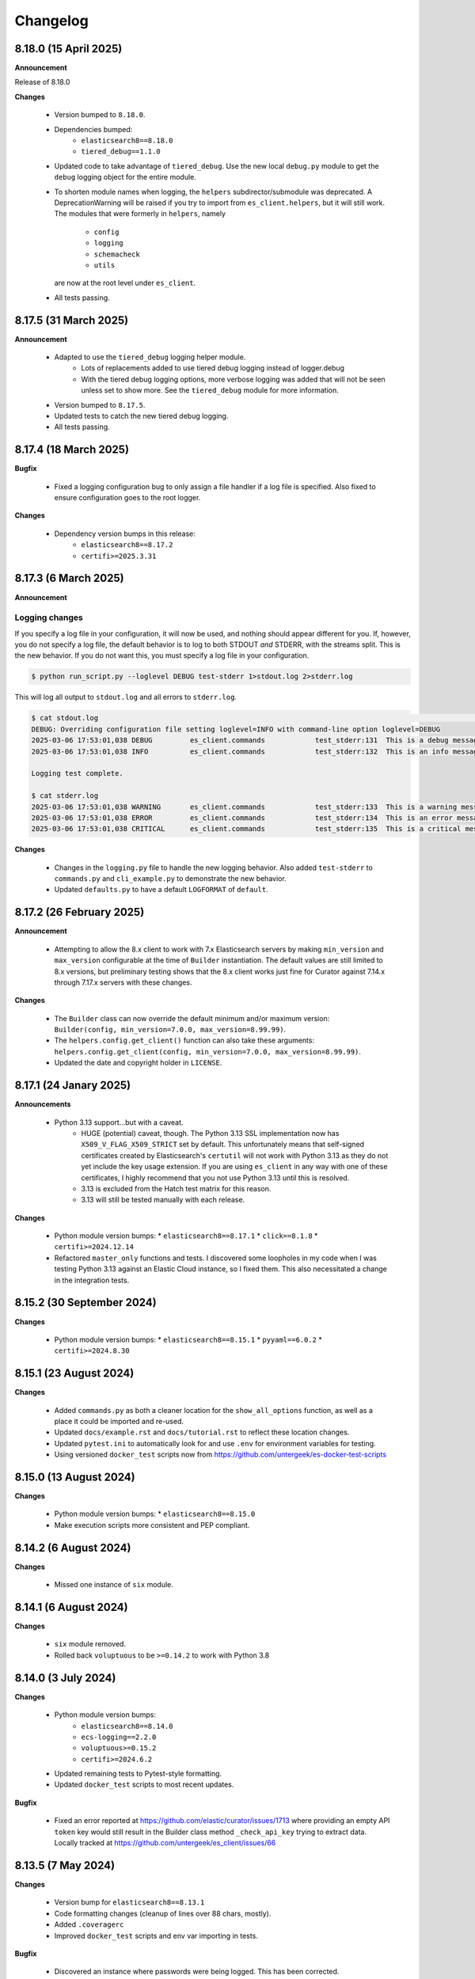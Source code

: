.. _changelog:

Changelog
=========

8.18.0 (15 April 2025)
----------------------

**Announcement**

Release of 8.18.0

**Changes**

  * Version bumped to ``8.18.0``.
  * Dependencies bumped:
     * ``elasticsearch8==8.18.0``
     * ``tiered_debug==1.1.0``
  * Updated code to take advantage of ``tiered_debug``. Use the new local ``debug.py``
    module to get the ``debug`` logging object for the entire module.
  * To shorten module names when logging, the ``helpers`` subdirector/submodule
    was deprecated. A DeprecationWarning will be raised if you try to import from
    ``es_client.helpers``, but it will still work. The modules that were formerly
    in ``helpers``, namely

     * ``config``
     * ``logging``
     * ``schemacheck``
     * ``utils``

    are now at the root level under ``es_client``. 
    
  * All tests passing.

8.17.5 (31 March 2025)
----------------------

**Announcement**

  * Adapted to use the ``tiered_debug`` logging helper module.
     * Lots of replacements added to use tiered debug logging instead of logger.debug
     * With the tiered debug logging options, more verbose logging was added that
       will not be seen unless set to show more. See the ``tiered_debug`` module
       for more information.
  * Version bumped to ``8.17.5``.
  * Updated tests to catch the new tiered debug logging.
  * All tests passing.

8.17.4 (18 March 2025)
----------------------

**Bugfix**

  * Fixed a logging configuration bug to only assign a file handler if a log file
    is specified. Also fixed to ensure configuration goes to the root logger.

**Changes**

  * Dependency version bumps in this release:
      * ``elasticsearch8==8.17.2``
      * ``certifi>=2025.3.31``

8.17.3 (6 March 2025)
---------------------

**Announcement**

Logging changes
***************

If you specify a log file in your configuration, it will now be used, and nothing
should appear different for you. If, however, you do not specify a log file, the
default behavior is to log to both STDOUT `and` STDERR, with the streams split.
This is the new behavior. If you do not want this, you must specify a log file
in your configuration.

.. code-block:: shell

    $ python run_script.py --loglevel DEBUG test-stderr 1>stdout.log 2>stderr.log

This will log all output to ``stdout.log`` and all errors to ``stderr.log``. 

.. code-block:: shell

    $ cat stdout.log                                                                                                                                                         ─╯
    DEBUG: Overriding configuration file setting loglevel=INFO with command-line option loglevel=DEBUG
    2025-03-06 17:53:01,038 DEBUG         es_client.commands            test_stderr:131  This is a debug message
    2025-03-06 17:53:01,038 INFO          es_client.commands            test_stderr:132  This is an info message

    Logging test complete.

    $ cat stderr.log
    2025-03-06 17:53:01,038 WARNING       es_client.commands            test_stderr:133  This is a warning message
    2025-03-06 17:53:01,038 ERROR         es_client.commands            test_stderr:134  This is an error message
    2025-03-06 17:53:01,038 CRITICAL      es_client.commands            test_stderr:135  This is a critical message


**Changes**

  * Changes in the ``logging.py`` file to handle the new logging behavior. Also added
    ``test-stderr`` to ``commands.py`` and ``cli_example.py`` to demonstrate the new
    behavior.
  * Updated ``defaults.py`` to have a default ``LOGFORMAT`` of ``default``.


8.17.2 (26 February 2025)
-------------------------

**Announcement**

  * Attempting to allow the 8.x client to work with 7.x Elasticsearch servers by
    making ``min_version`` and ``max_version`` configurable at the time of
    ``Builder`` instantiation.
    The default values are still limited to 8.x versions, but preliminary testing
    shows that the 8.x client works just fine for Curator against 7.14.x through
    7.17.x servers with these changes.
    
**Changes**

  * The ``Builder`` class can now override the default minimum and/or maximum version:
    ``Builder(config, min_version=7.0.0, max_version=8.99.99)``.
  * The ``helpers.config.get_client()`` function can also take these arguments:
    ``helpers.config.get_client(config, min_version=7.0.0, max_version=8.99.99)``.
  * Updated the date and copyright holder in ``LICENSE``.


8.17.1 (24 Janary 2025)
-----------------------

**Announcements**

  * Python 3.13 support...but with a caveat.
     * HUGE (potential) caveat, though. The Python 3.13 SSL implementation now has
       ``X509_V_FLAG_X509_STRICT`` set by default. This unfortunately means that
       self-signed certificates created by Elasticsearch's ``certutil`` will not
       work with Python 3.13 as they do not yet include the key usage extension.
       If you are using ``es_client`` in any way with one of these certificates,
       I highly recommend that you not use Python 3.13 until this is resolved.
     * 3.13 is excluded from the Hatch test matrix for this reason.
     * 3.13 will still be tested manually with each release.
  
**Changes**

  * Python module version bumps:
    * ``elasticsearch8==8.17.1``
    * ``click==8.1.8``
    * ``certifi>=2024.12.14``
  * Refactored ``master_only`` functions and tests. I discovered some loopholes
    in my code when I was testing Python 3.13 against an Elastic Cloud instance,
    so I fixed them. This also necessitated a change in the integration tests.

8.15.2 (30 September 2024)
--------------------------

**Changes**

  * Python module version bumps:
    * ``elasticsearch8==8.15.1``
    * ``pyyaml==6.0.2``
    * ``certifi>=2024.8.30``


8.15.1 (23 August 2024)
-----------------------

**Changes**

  * Added ``commands.py`` as both a cleaner location for the ``show_all_options``
    function, as well as a place it could be imported and re-used.
  * Updated ``docs/example.rst`` and ``docs/tutorial.rst`` to reflect these
    location changes.
  * Updated ``pytest.ini`` to automatically look for and use ``.env`` for
    environment variables for testing.
  * Using versioned ``docker_test`` scripts now from
    https://github.com/untergeek/es-docker-test-scripts

8.15.0 (13 August 2024)
-----------------------

**Changes**

  * Python module version bumps:
    * ``elasticsearch8==8.15.0``
  * Make execution scripts more consistent and PEP compliant.

8.14.2 (6 August 2024)
----------------------

**Changes**
 
  * Missed one instance of ``six`` module.

8.14.1 (6 August 2024)
----------------------

**Changes**

  * ``six`` module removed.
  * Rolled back ``voluptuous`` to be ``>=0.14.2`` to work with Python 3.8

8.14.0 (3 July 2024)
--------------------

**Changes**

  * Python module version bumps:
      * ``elasticsearch8==8.14.0``
      * ``ecs-logging==2.2.0``
      * ``voluptuous>=0.15.2``
      * ``certifi>=2024.6.2``
  * Updated remaining tests to Pytest-style formatting.
  * Updated ``docker_test`` scripts to most recent updates.

**Bugfix**

  * Fixed an error reported at https://github.com/elastic/curator/issues/1713
    where providing an empty API ``token`` key would still result in the Builder
    class method ``_check_api_key`` trying to extract data. Locally tracked at
    https://github.com/untergeek/es_client/issues/66 

8.13.5 (7 May 2024)
-------------------

**Changes**

  * Version bump for ``elasticsearch8==8.13.1``
  * Code formatting changes (cleanup of lines over 88 chars, mostly).
  * Added ``.coveragerc``
  * Improved ``docker_test`` scripts and env var importing in tests.

**Bugfix**

  * Discovered an instance where passwords were being logged. This has been corrected.


8.13.4 (30 April 2024)
----------------------

**Changes**

  * Updated ``docker_test`` scripts to enable TLS testing and better integration with pytest.
    TEST_USER and TEST_PASS and TEST_ES_SERVER, etc. are all populated and put into ``.env``
    Even the CA certificate is copied to TEST_PATH, so it's easy for the tests to pick it up.
    Not incidentally, the scripts were moved from ``docker_test/scripts`` to just ``docker_test``.
    The tutorial in the documentation has been updated to reflect these changes.
  * Added ``pytest-dotenv`` as a test dependency to take advantage of the ``.env``
  * Minor code formatting in most files as I've switched to using ``black`` with VS Code, and
    flake8, and mypy.

**Bugfix**

  * Found 1 stray instance of ``update_settings`` from before the DotMap switch. Fixed.

8.13.3 (26 April 2024)
----------------------

**Changes**

  * After all that work to ensure proper typing, I forgot to include the ``py.typed`` marker file.

8.13.2 (25 April 2024)
----------------------

**Changes**

  * Added typing hints, everywhere. Trying to make the module play nicer with others.
  * Moved all code under ``src/es_client`` to be more package compliant.
  * Moved ``__version__`` to ``__init__.py``
  * Updated the ``pyproject.toml`` file to reflect these changes.
  * Updated tests and documentation as needed.

**Potentially Breaking Changes**

  * Migrated away from custom ``dict``-to-attribute class ``Args`` to ``DotMap``. It's the best of
    both worlds as it gives full dotted notation access to a dictionary, making it appear like
    class attributes. But it also still affords you the ability to treat each nested field just like
    a dictionary, still. ``Builder.client_args`` and ``Builder.other_args`` should look and feel the
    exact same as before, with one noted difference, and that is the ``.asdict()`` method has been
    replaced by the ``.toDict()`` method. This is the one change that might mess you up. If you
    are using that anywhere, please replace those calls. Also, if you were manually building these
    objects before, rather than supplying a config file or dict, you can create these now as
    follows:

      .. code-block:: python

        from es_client import Builder
        from dotmap import DotMap

        client_settings = {}  # Filled with your client settings
        client_args = DotMap(client_settings)

        builder = Builder()
        builder.client_args = client_args
        # Or directly assign:
        builder.client_args = DotMap(client_settings)
    
    Updating a single key is simple:

      .. code-block:: python

        other_args = DotMap(other_settings)
        other_args.username = 'nobody'
        other_args['password'] = 'The Spanish Inquisition'
    
    As noted, both dotted and dict formats are acceptable, as demonstrated above.
    Updating with a dictionary of root level keys is simple:

      .. code-block:: python

        other_settings = {
            'master_only': False,
            'username': 'original',
            'password': 'oldpasswd',
        }
        other_args = DotMap(other_settings)
        # DotMap(master_only=False, username='original', password='oldpasswd')
        changes = {
            'master_only': True,
            'username': 'newuser',
            'password': 'newpasswd',
        }
        other_args.update(changes)
        # DotMap(master_only=True, username='newuser', password='newpasswd')
    
    If putting a nested dictionary in place, you should convert it to a DotMap first:

      .. code-block:: python

        d = {'a':'A', 'b':{'c':'C', 'd':{'e':'E'}}}
        dm = DotMap(d)
        # DotMap(a='A', b=DotMap(c='C', d=DotMap(e='E')))
        b = {'b':{'g':'G', 'h':{'i':'I'}}}
        dm.update(b)
        # DotMap(a='A', b={'g': 'G', 'h': {'i': 'I'}})
        #                 ^^^
        #              Not a DotMap
        dm.update(DotMap(b))
        DotMap(a='A', b=DotMap(g='G', h=DotMap(i='I')))
    
    It's always safest to update with a DotMap rather than a bare dict.
    That's about it.

8.13.1 (10 April 2024)
----------------------

**Bugfix**

  * Reported in #60. Newer code changes do not work properly with Python versions < 3.10 due to
    changes to dictionary annotations. The offending code has been patched to work around this.

**Announcement**

  * Added infrastructure to test multiple versions of Python against the code base. This requires
    you to run ``pip install -U hatch hatchling``, and then ``hatch run test:test``. integration
    tests will fail if you do not have a local Elasticsearch running (see the
    ``docker_test/scripts`` directory for some help with that).

8.13.0 (2 April 2024)
---------------------

**Changes**

  * Version bump: ``elasticsearch8==8.13.0``

8.12.9 (26 March 2024)
----------------------

**Bugfix**

  * Reported in #1708. Default values (rather than None values) were overriding what was in config
    files. As a result, these default values from command-line settings were overriding important
    settings which were set properly in the configuration file. Hat tip to @rgaduput for reporting
    this.

**Changes**

  * Updated cli_example.py to make the ``show_all_options`` sub-command show the proper environment
    variables. This entailed resetting the context_settings. A note explaining the why is now in
    the comments above that function.
  * Updates to reflect the default values in the command-line were made in the tutorial and example
    documentation pages.
  * A new documentation page was created specific to environment variables.
  * Version bump ``voluptuous==0.14.2`` from ``0.14.1``

8.12.8 (20 March 2024)
----------------------

**Bugfix**

  * Really batting 1000 today. Missed some version bumps.

8.12.7 (20 March 2024)
----------------------

**Bugfix**

  * Erroneously removed ``six`` dependency. It's back at ``1.16.0``.

8.12.6 (20 March 2024)
----------------------

**Changes**

  * After reading and re-reading through the tutorial, I made a few doc changes.
  * ``ctx.obj`` is instantiated in ``helpers.config.context_settings`` now, saving yet another
    line of code from being needed in a functional command-line script.
  * Decided it was actually time to programmatically approach the huge list of decorators necessary
    to make ``es_client`` work in the example. Now there's a single decorator,
    ``@options_from_dict()`` in ``helpers.config``, and it takes a dictionary as an argument. The
    form of this dictionary should be:

    .. code-block:: python

      {
        "option1": {"onoff": {}, "override": {}, "settings": {}},
        "option2": {"onoff": {}, "override": {}, "settings": {}},
        # ...
        "optionN": {"onoff": {}, "override": {}, "settings": {}},
      }
    
    The defaults are provided in ``helpers.defaults`` as constants ``OPTION_DEFAULTS`` and
    ``SHOW_EVERYTHING``. These can be overridden programmatically or very tediously manually.
  * Dependency version bumps:

    .. code-block:: python

      elasticsearch8==8.12.1
      certifi==2024.2.2

8.12.5 (4 February 2024)
------------------------

**Changes**

After some usage, it seems wise to remove redundancy in calling params and config in the functions
in ``helpers.config``. This is especially true since ``ctx`` already has all of the params, and
``ctx.params['config']`` has the config file (if specified).

It necessitated a more irritating revamp of the tests to make it work (why, Click? Why can't a
Context be provided and just work?), but it does work cleanly now, with those clean looking
function calls.

New standards include:

  * ENVIRONMENT VARIABLE SUPPORT.  Very big. Suffice to say that all command-line options can now
    be set by an environment variable by putting the prefix ``ESCLIENT_`` in front of the uppercase
    option name, and replace any hyphens with underscores. ``--http-compress True`` is settable by
    having ``ESCLIENT_HTTP_COMPRESS=1``. Boolean values are 1, 0, True, or False (case-insensitive).
    Options like ``hosts`` which can have multiple values just need to have whitespace between the
    values:

    .. code-block:: shell

       ESCLIENT_HOSTS='http://127.0.0.1:9200 http://localhost:9200'
    
    It splits perfectly. This is big news for the containerization/k8s community. You won't have to
    have all of the options spilled out any more. Just have the environment variables assigned.
  * ``ctx.obj['default_config']`` will be the place to insert a default configuration file
    _before_ calling ``helpers.config.get_config()``.
  * ``helpers.config.get_arg_objects()`` will now set ``ctx.obj['client_args'] = ClientArgs()``
    and ``ctx.obj['other_args'] = OtherArgs()``, where they become part of ``ctx.obj`` and are
    accessible thereby.
  * ``helpers.config.generate_configdict`` will now populate ``ctx.obj['configdict']``
  * ``Builder(configdict=ctx.obj['configdict'])`` will work, as will 
    ``helpers.config.get_client(configdict=ctx.obj['configdict'])``

In fact, this has been so simplified now that the flow of a command-line app is as simple as:

  .. code-block:: python

      def myapp(ctx, *args):
          ctx.obj = {}
          ctx.obj['default_config'] = '/path/to/cfg.yaml'
          get_config(ctx)
          configure_logging(ctx)
          generate_configdict(ctx)
          es_client = get_client(configdict=ctx.obj['configdict'])
          # Your other code...

Additionally, the log blacklist functionality has been added to the command-line, the default
settings, the ``helpers.logging`` module, and the ``cli_example``, which should be welcome news to
the containerized world.

Major work to standardize the documentation has also been undertaken. In fact, there is now a
tutorial on how to make a command-line app in the documentation.

8.12.4 (1 February 2024)
------------------------

**Fixes**

The try/except block for Docker logging needed to be out one level farther.

This should fix the permissions error issues at last.


8.12.3 (31 January 2024)
------------------------

**Change**

Since I'm doing Schema validation here now, I think it appropriate to have a
dedicated exception for SchemaCheck failures.

This will be FailedValidation.

8.12.2 (31 January 2024)
------------------------

**Fixes**

In trying to make ``SchemaCheck`` reusable, I discovered that it _always_,
was unconditionally attempting apply the ``password_filter`` on every
``config`` coming through. An empty filter shows up as ``None``, causing
an AttributeError exception. Going to only do ``password_filter`` when
``config`` is a ``dict``.

8.12.1 (31 January 2024)
------------------------

**Announcement**

**TL;DR —** I got sick of coding the same lines over and over again, and
copy/pasting between projects. I put that code here to make it easier to reuse.

You can now make CLI/Click-related functionality more portable for your apps
using ``es_client``.

There is not really any change to the base ``Builder`` class, nor the
``ClientArgs`` or ``OtherArgs`` classes, so this is more a function of support
tools and tooling for handling the overriding of config file options with those
supplied at a command-line.

The improvements are visible in ``cli_example.py``.

Some of these changes include:

  * Functions that simplify overriding configuration file options with ones
    from the command-line. Reduces dozens of lines of code to a single
    function call: ``get_args(ctx.params, config)``, which overrides the values
    from ``config`` with the command-line parameters from Click.
  * Re-usable ``cli_opts`` Click option wrapper function, complete with overrides.
    This is demonstrated with the hidden options vs. ``show-all-options`` in
    ``cli_example.py``.
  * Support basic logging configuration with ``default``, ``json``, and ``ecs``
  * New modules in ``es_client.helpers``:
      * ``config``
      * ``logging``
  * Lots and lots of tests, both unit and integration.
  * Updated all documentation for modules, functions, and classes accordingly.


8.12.0 (29 January 2024)
------------------------

**Changes**

  * Dependency version bumps in this release:
      * ``elasticsearch8==8.12.0``
      * ``voluptuous>=0.14.1``
      * ``certifi>=2023.11.17``
  
8.11.0 (15 November 2023)
-------------------------

**Changes**

  * Dependency version bumps in this version:
      * ``elasticsearch8==8.11.0``
  * Replace ``Mock`` with ``unittest.Mock`` in unit tests.
  * Add Python 3.12 as a supported version (tested).

8.10.3 (2 October 2023)
-----------------------

**Fixes**

Missed a few of the hidden options, and found a way to force the help output to
show for ``show-all-options`` without needing to add ``--help`` afterwards.

8.10.2 (2 October 2023)
-----------------------

**Announcement**

Again, no change in functionality. Changing some of the CLI options to be
hidden by default (but still usable). These options include:

  * ``bearer_auth``
  * ``opaque_id``
  * ``http_compress``
  * ``ssl_assert_hostname``
  * ``ssl_assert_fingerprint``
  * ``ssl_version``
  * ``master-only``
  * ``skip_version_test``

This will hopefully not surprise anyone too badly. I haven't heard of anyone
using these options yet. The CLI examle has been configured with a
``show-all-options`` command that will show all of the hidden options.

8.10.1 (29 September 2023)
--------------------------

**Announcement**

No change in functionality. Adding some ways to have CLI building via Click
easier for end users by making the basic arguments part of the ``es_client``
code. This is shown in the Example in the docs and in the code in 
file ``example_cli.py``.

8.10.0 (25 September 2023)
--------------------------

**Announcement**

The only changes in this release are dependency version bumps:

  * ``elasticsearch8==8.10.0``
  * ``click==8.1.7``

8.9.0 (31 July 2023)
--------------------

**Announcement**

The only changes in this release are dependency version bumps:

  * ``elasticsearch8==8.9.0``
  * ``click==8.1.6``
  * ``certifi==2023.7.22``

8.8.2.post1 (18 July 2023)
--------------------------

**Breakfix**

  * PyYAML 6.0.1 was released to address Cython 3 compile issues.

8.8.2 (12 July 2023)
--------------------

**Announcement**

Apologies for another delayed release. Weddings and funerals and graduations
have kept me from releasing anything in the interim.

**Changes**

  * Bring up to date with Elasticsearch 8.8.2 Python client
  * Other updated Python modules:
      * ``certifi>=2023.5.7``
      * ``click==8.1.4``

8.7.0 (12 April 2023)
---------------------

**Announcement**

Apologies for the delayed release. I have had some personal matters that had me
out of office for several weeks.

**Changes**

  * Bring up to date with Elasticsearch 8.7.0 Python client.
  * Add ``mock`` to the list of modules for testing

8.6.2.post1 (23 March 2023)
---------------------------

**Announcement**

  Late 8.6.2 post-release.

**Changes**

  * Fix certificate detection. See #33.
  * Add one-line API Key support (the Base64 encoded one).
  * Update docs to reflect base64 token API Key functionality.

8.6.2 (19 February 2023)
------------------------

**Announcement**

Version sync with released Elasticsearch Python module.

**Changes**

  * Fix ``cloud_id`` and ``hosts`` collision detection and add test to cover this case.
  * Code readability improvements (primarily for documentation).
  * Documentation readability improvements, and improved cross-linking.
  * Add example cli script to docs.

8.6.1.post1 (30 January 2023)
-----------------------------

**Announcement**

Even though I had a test in place for catching and fixing the absence of a port with ``https``,
it didn't work in the field. Fix included.

**Changes**

  * Fixed unverified URL schema issue.
  * Found and corrected another place where passwords were being logged inappropriately.

8.6.1 (30 January 2023)
-----------------------

**Announcement**

With all of these changes, I kept this in-house and did local builds and ``pip`` imports until
I worked it all out.

**Changes**

  * Circular imports between ``es_client.helpers.utils`` and ``es_client.helpers.schemacheck``
    broke things. Since ``password_filter`` is not presently being used by anything else,
    I moved it to ``schemacheck.py``.
  * Use ``hatch`` and ``hatchling`` for package building instead of ``flit``.
  * Update ``elasticsearch8`` dependency to ``8.6.1``
  * Removed the ``requirements.txt`` file as this is now handled by ``pyproject.toml`` and
    doing ``pip install .`` to grab dependencies and install them. YAY! Only one place to
    track dependencies now!!!
  * Removed the ``MANIFEST.in`` file as this is now handled by ``pyproject.toml`` as well.
  * Update the docs build settings to use Python 3.11 and ``elasticsearch8==8.6.1``

8.6.0.post6 (26 January 2023)
-----------------------------

**Announcement**

I'm just cranking these out today! The truth is, I'm catching more things with the increased
scrutiny of heavy Curator testing. This is good, right?

**Changes**

  * Discovered that passwords were being logged. Added a function to replace any value
    from a key (from ``KEYS_TO_REDACT`` in ``defaults.py``) with ``REDACTED``. Keys are
    ``['password', 'basic_auth', 'bearer_auth', 'api_key', 'id', 'opaque_id']``

8.6.0.post5 (26 January 2023)
-----------------------------

**Changes**

  * Python 3.11 was unofficially supported in 8.6.0.post4. It is now officially listed
    in ``pyproject.toml`` as a supported version.
  * Discovered that Builder was not validating Elasticsearch host URLs, and not catching
    those lead to an invisible failure in Curator.

8.6.0.post4 (26 January 2023)
-----------------------------

**Changes**

  * Fix an example in ``README.rst`` that showed the old and no longer viable way to
    get the client. New example reflects the current way.
  * Purge older setuptools files ``setup.py`` and ``setup.cfg`` in favor of building
    with ``flit``, using ``pyproject.toml``. Testing and dependencies here should install
    properly with ``pip install -U '.[test]'``. After this, testing works with ``pytest``,
    or ``pytest --cov=es_client --cov-report html:cov_html`` (``cov_html`` was added to
    ``.gitignore``). These changes appear to be necessary to build functional packages
    for Python 3.11.
  * Building now works with ``flit``. First ``pip install flit``, then ``flit build``.

8.6.0.post3 (19 January 2023)
-----------------------------

**Changes**

  * Improve ``helpers.utils`` function ``verify_url_schema`` ability to catch malformed
    URLs. Added tests to verify functionality.
  * Improve Docker test scripts. Now there's only one set of scripts in
    ``docker_test/scripts``. ``create.sh`` requires a semver version of Elasticsearch
    at the command-line, and it will build and launch a docker image based on that
    version. For example, ``./create.sh 8.6.0`` will create a test image. Likewise,
    ``destroy.sh`` will clean it up afterwards, and also remove the ``Dockerfile``
    which is created from the ``Dockerfile.tmpl`` template.


8.6.0.post2 (18 January 2023)
-----------------------------

**Changes**

  * Move the ``get_version`` method to its own function so other programs can also use it.
  * Pylint cleanup of most files

8.6.0.post1 (17 January 2023)
-----------------------------

**Changes**

  * Python prefers its own version to SemVer, so there are no changes but one of nomenclature.

8.6.0+build.2 (17 January 2023)
-------------------------------

**Changes**

  * Improve the client configuration parsing behavior. If absolutely no config is given, then set
    ``hosts`` to ``http://127.0.0.1:9200``, which mirrors the ``elasticsearch8`` client default
    behavior.

8.6.0 (11 Janary 2023)
----------------------

**Changes**

  * Version bump ``elasticsearch8==8.6.0``
  * Add Docker test environment for Elasticsearch 8.6.0

**Fixes**

  * Docker test environment for 8.5.3 was still running Elasticsearch version 8.4.3. This has been corrected.

8.5.0 (11 January 2023)
-----------------------

**Changes**

  * Version bump ``elasticsearch8==8.5.3``
  * Version bump ``certifi>=2022.12.7``
  * Add Docker test env for Elasticsearch 8.5.3

8.1.0 (3 November 2022)
-----------------------

**Breaking Changes**

Yeah. I know. It's not semver, but I don't care. This is a needed improvement, and I'm the only one
using this so far as I know, so it shouldn't affect anyone in a big way.

  * ``Builder`` now will not work unless you provide either a ``configdict`` or ``configfile``. It will
    read and verify a YAML ``configfile`` if provided without needing to do any other steps now.
  * ``Builder.client_args`` is not a dictionary any more, but a subclass with regular attributes.
    Yes, you can get and set attributes however you like now:

    .. code-block:: python

      b = Builder(configdict=mydict, autoconnect=False)
      print('Provided hosts = %s' % b.client_args.hosts)
      b.client_args.hosts = ['https://sub.domain.tld:3456']
      print('Updated hosts = %s' % b.client_args.hosts)
      b.connect()

    Yes, this will effectively change the entry for ``hosts`` and connect to it instead of whatever was provided.
    You can still get a full ``dict`` of the client args with ``Builder.client_args.asdict()``
  * ``Builder.other_args`` (reading in ``other_settings`` from the config) now works the same as
    ``Builder.client_args``. See the above for more info.

**Changes**

  * Add new classes ``ClientArgs`` and ``OtherArgs``. Using classes like these make setting defaults,
    updates, and changes super simple. Now everything is an attribute! And it's still super simple
    to get a ``dict`` of settings back using ``ClientArgs.asdict()`` or ``OtherArgs.asdict()``. This
    change makes it super simple to create this kind of object, override settings from a default or
    command-line options, and then export a ``configdict`` based on these objects to ``Builder``, as
    you can see in the new sample script ``cli_example.py`` for overriding a config file with
    command-line settings.
  * Added *sample* CLI override capacity using ``click``. This will make Curator and other projects
    easier. It's not even required, but a working example helps show the possibilities. You can
    run whatever you like with ``click``, or stick with config files, or whatever floats your boat.
  * The above change also means pulling in ``click`` as a dependency.
  * Moved some methods out of ``Builder`` to be functions in ``es_client.helpers.utils`` instead.
  * Updated tests to work with all of these changes, and added new ones for new functions.

8.0.5 (28 October 2022)
-----------------------

**Changes**

  * Version bumped `elasticsearch8` module to 8.4.3
  * Version bumped `certifi` module to 2022.9.24
  * Added Docker tests for Elasticsearch 8.4.3

8.0.4 (23 August 2022)
----------------------

**Changes**

  * Hopefully the last niggling detail. Removed erroneous reference to AWS ES
    and ``boto3`` compatibility from the description sent to PyPi.

8.0.3 (23 August 2022)
----------------------

**Changes**

  * Added ``setup_requires`` section to ``setup.cfg``. ``es_client`` doesn't
    _need_ to have ``setuptools`` to install.
  * Unpinned from top-level version of ``setuptools`` to allow anything
    greater than ``setuptools>=59.0.1`` to fit with Curator's need for
    ``cx_Freeze``, which can't currently use ``setuptools>60.10.0``

8.0.2 (23 August 2022)
----------------------

**Changes**

  * Several more doc fixes to make things work on ReadTheDocs.io

8.0.1 (23 August 2022)
----------------------

**Changes**

  * Update test platform from ancient ``nose`` and ``UnitTest`` framework to use
    ``pytest``. This also allows the client to run on Python 3.10.
  * Update ``README.rst`` so both GitHub and PyPi reflects what's in the documentation.

8.0.0 (22 August 2022)
----------------------

**New Features**

  * Use ``elasticsearch8==8.3.3`` library with this release.
  * Updated all APIs to reflect updated library usage patterns as many APIs
    have changed.
  * Native support for API keys
  * Native support for Cloud ID URL types
  * Updated tests for better coverage
  * Removed all AWS authentication as the ``elasticsearch8`` library no longer
    connects to AWS ES instances.


1.1.1 (19 April 2018)
---------------------

**Changes**

  * Disregard root-level keys other than ``elasticsearch`` in the supplied
    configuration dictionary.  This makes it much easier to pass in a complete
    configuration and only extract the `elasticsearch` part.
  * Validate that a dictionary was passed, as opposed to other types.

1.1.0 (19 April 2018)
---------------------

**New Features**

  * Add YAML configuration file reading capability so that part is included
    here, rather than having to be bolted on by the user later on.

**Changes**

  * Moved some of the utility functions to the ``Builder`` class as they were
    not needed outside the class.  While this would be a semver breaking
    change, the library is young enough that I think it will be okay, and it
    doesn't break anything else.
  * Put the default Elasticsearch version min and max values in ``default.py``

1.0.1 (12 April 2018)
---------------------

**Bug Fixes**

* It was late, and I forgot to update ``MANIFEST.in`` to include subdirectories
  of ``es_client``.  This has been addressed in this release.

1.0.0 (11 April 2018)
---------------------

**Initial Release**
